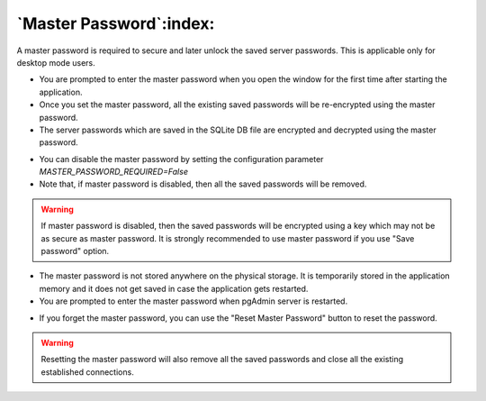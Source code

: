 .. _master_password:

************************
`Master Password`:index:
************************

A master password is required to secure and later unlock the saved server passwords. This is applicable only for desktop mode users.

* You are prompted to enter the master password when you open the window for the first time after starting the application.
* Once you set the master password, all the existing saved passwords will be re-encrypted using the master password.
* The server passwords which are saved in the SQLite DB file are encrypted and decrypted using the master password.

.. image:: images/master_password_set.png
    :alt: Set master password
    :align: center

* You can disable the master password by setting the configuration parameter *MASTER_PASSWORD_REQUIRED=False*
* Note that, if master password is disabled, then all the saved passwords will be removed.

.. warning:: If master password is disabled, then the saved passwords will be encrypted using a key
    which may not be as secure as master password. It is strongly recommended to use master password if you use "Save password" option.

* The master password is not stored anywhere on the physical storage. It is temporarily stored in the application memory and it does not get saved in case the application gets restarted.
* You are prompted to enter the master password when pgAdmin server is restarted.

.. image:: images/master_password_enter.png
    :alt: Enter master password
    :align: center


* If you forget the master password, you can use the "Reset Master Password" button to reset the password.

.. image:: images/master_password_reset.png
    :alt: Reset master password
    :align: center

.. warning:: Resetting the master password will also remove all the saved passwords and close all the existing established
  connections.
